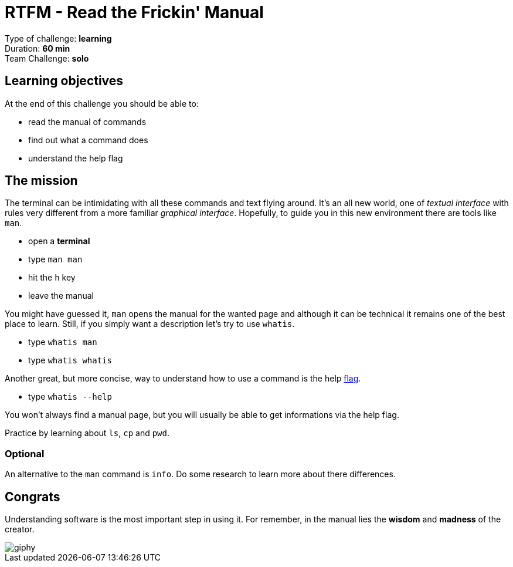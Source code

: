 = RTFM - Read the Frickin' Manual

Type of challenge: *learning* +
Duration: *60 min* +
Team Challenge: *solo*


== Learning objectives

At the end of this challenge you should be able to:

* read the manual of commands
* find out what a command does
* understand the help flag


== The mission

The terminal can be intimidating with all these commands and text flying around.
It's an all new world, one of _textual interface_ with rules very different from
a more familiar _graphical interface_. Hopefully, to guide you in this new
environment there are tools like `man`.

* open a *terminal*
* type `man man`
* hit the `h` key
* leave the manual

You might have guessed it, `man` opens the manual for the wanted page and
although it can be technical it remains one of the best place to learn. Still,
if you simply want a description let's try to use `whatis`.

* type `whatis man`
* type `whatis whatis`

Another great, but more concise, way to understand how to use a command is the
help http://www.tldp.org/LDP/abs/html/standard-options.html[flag].

* type `whatis --help`

You won't always find a manual page, but you will usually be able to get
informations via the help flag.

Practice by learning about `ls`, `cp` and `pwd`.


=== Optional

An alternative to the `man` command is `info`. Do some research to learn more
about there differences.


== Congrats

Understanding software is the most important step in using it. For remember, in
the manual lies the *wisdom* and *madness* of the creator.

image::https://media.giphy.com/media/8dYmJ6Buo3lYY/giphy.gif[]
